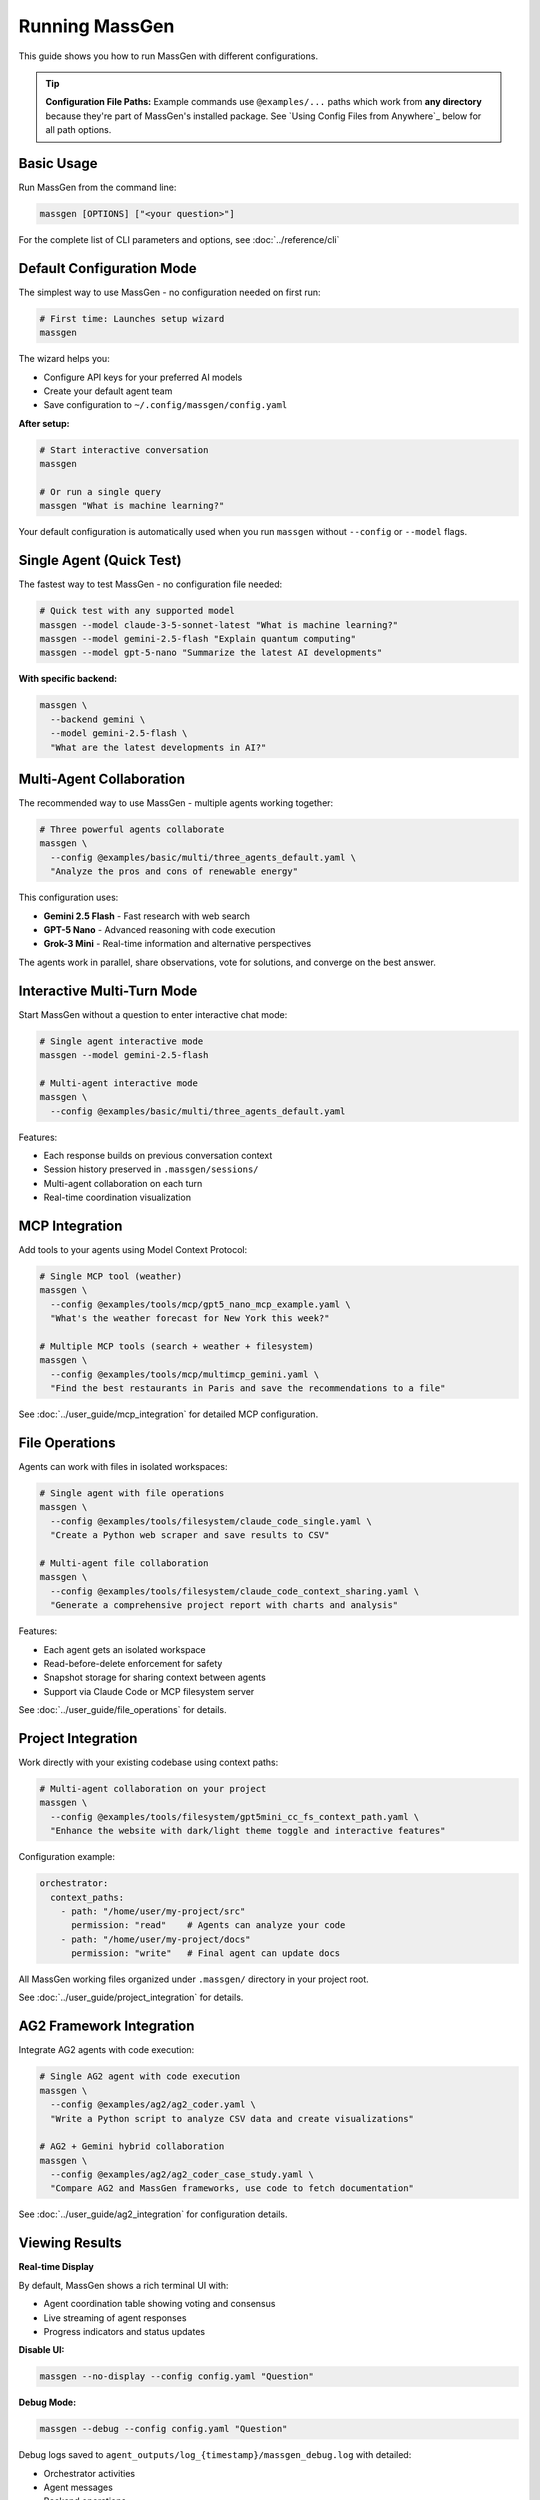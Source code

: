 Running MassGen
===============

This guide shows you how to run MassGen with different configurations.

.. tip::
   **Configuration File Paths:** Example commands use ``@examples/...`` paths which work from **any directory** because they're part of MassGen's installed package. See `Using Config Files from Anywhere`_ below for all path options.

Basic Usage
-----------

Run MassGen from the command line:

.. code-block:: bash

   massgen [OPTIONS] ["<your question>"]

For the complete list of CLI parameters and options, see :doc:`../reference/cli`

Default Configuration Mode
---------------------------

The simplest way to use MassGen - no configuration needed on first run:

.. code-block:: bash

   # First time: Launches setup wizard
   massgen

The wizard helps you:

* Configure API keys for your preferred AI models
* Create your default agent team
* Save configuration to ``~/.config/massgen/config.yaml``

**After setup:**

.. code-block:: bash

   # Start interactive conversation
   massgen

   # Or run a single query
   massgen "What is machine learning?"

Your default configuration is automatically used when you run ``massgen`` without ``--config`` or ``--model`` flags.

Single Agent (Quick Test)
--------------------------

The fastest way to test MassGen - no configuration file needed:

.. code-block:: bash

   # Quick test with any supported model
   massgen --model claude-3-5-sonnet-latest "What is machine learning?"
   massgen --model gemini-2.5-flash "Explain quantum computing"
   massgen --model gpt-5-nano "Summarize the latest AI developments"

**With specific backend:**

.. code-block:: bash

   massgen \
     --backend gemini \
     --model gemini-2.5-flash \
     "What are the latest developments in AI?"

.. seealso::
   :doc:`configuration` - Complete configuration reference for all setup options

Multi-Agent Collaboration
--------------------------

The recommended way to use MassGen - multiple agents working together:

.. code-block:: bash

   # Three powerful agents collaborate
   massgen \
     --config @examples/basic/multi/three_agents_default.yaml \
     "Analyze the pros and cons of renewable energy"

This configuration uses:

* **Gemini 2.5 Flash** - Fast research with web search
* **GPT-5 Nano** - Advanced reasoning with code execution
* **Grok-3 Mini** - Real-time information and alternative perspectives

The agents work in parallel, share observations, vote for solutions, and converge on the best answer.

.. seealso::
   :doc:`configuration` - Learn how to create and customize multi-agent configurations

Interactive Multi-Turn Mode
----------------------------

Start MassGen without a question to enter interactive chat mode:

.. code-block:: bash

   # Single agent interactive mode
   massgen --model gemini-2.5-flash

   # Multi-agent interactive mode
   massgen \
     --config @examples/basic/multi/three_agents_default.yaml

Features:

* Each response builds on previous conversation context
* Session history preserved in ``.massgen/sessions/``
* Multi-agent collaboration on each turn
* Real-time coordination visualization

.. seealso::
   :doc:`../user_guide/multi_turn_mode` - Complete guide to interactive sessions, commands, and session management

MCP Integration
---------------

Add tools to your agents using Model Context Protocol:

.. code-block:: bash

   # Single MCP tool (weather)
   massgen \
     --config @examples/tools/mcp/gpt5_nano_mcp_example.yaml \
     "What's the weather forecast for New York this week?"

   # Multiple MCP tools (search + weather + filesystem)
   massgen \
     --config @examples/tools/mcp/multimcp_gemini.yaml \
     "Find the best restaurants in Paris and save the recommendations to a file"

See :doc:`../user_guide/mcp_integration` for detailed MCP configuration.

File Operations
---------------

Agents can work with files in isolated workspaces:

.. code-block:: bash

   # Single agent with file operations
   massgen \
     --config @examples/tools/filesystem/claude_code_single.yaml \
     "Create a Python web scraper and save results to CSV"

   # Multi-agent file collaboration
   massgen \
     --config @examples/tools/filesystem/claude_code_context_sharing.yaml \
     "Generate a comprehensive project report with charts and analysis"

Features:

* Each agent gets an isolated workspace
* Read-before-delete enforcement for safety
* Snapshot storage for sharing context between agents
* Support via Claude Code or MCP filesystem server

See :doc:`../user_guide/file_operations` for details.

Project Integration
-------------------

Work directly with your existing codebase using context paths:

.. code-block:: bash

   # Multi-agent collaboration on your project
   massgen \
     --config @examples/tools/filesystem/gpt5mini_cc_fs_context_path.yaml \
     "Enhance the website with dark/light theme toggle and interactive features"

Configuration example:

.. code-block:: yaml

   orchestrator:
     context_paths:
       - path: "/home/user/my-project/src"
         permission: "read"    # Agents can analyze your code
       - path: "/home/user/my-project/docs"
         permission: "write"   # Final agent can update docs

All MassGen working files organized under ``.massgen/`` directory in your project root.

See :doc:`../user_guide/project_integration` for details.

AG2 Framework Integration
--------------------------

Integrate AG2 agents with code execution:

.. code-block:: bash

   # Single AG2 agent with code execution
   massgen \
     --config @examples/ag2/ag2_coder.yaml \
     "Write a Python script to analyze CSV data and create visualizations"

   # AG2 + Gemini hybrid collaboration
   massgen \
     --config @examples/ag2/ag2_coder_case_study.yaml \
     "Compare AG2 and MassGen frameworks, use code to fetch documentation"

See :doc:`../user_guide/ag2_integration` for configuration details.

Viewing Results
---------------

**Real-time Display**

By default, MassGen shows a rich terminal UI with:

* Agent coordination table showing voting and consensus
* Live streaming of agent responses
* Progress indicators and status updates

**Disable UI:**

.. code-block:: bash

   massgen --no-display --config config.yaml "Question"

**Debug Mode:**

.. code-block:: bash

   massgen --debug --config config.yaml "Question"

Debug logs saved to ``agent_outputs/log_{timestamp}/massgen_debug.log`` with detailed:

* Orchestrator activities
* Agent messages
* Backend operations
* Tool calls

Configuration File Paths
-------------------------

MassGen supports three ways to specify configuration files:

**1. Built-in Examples (Recommended)**

Use ``@examples/`` prefix to access built-in configurations from any directory:

.. code-block:: bash

   massgen --config @examples/basic/multi/three_agents_default "Your question"

   # List all available examples
   massgen --list-examples

The ``@examples/`` prefix works from any directory and is the easiest way to get started.

**2. Custom Configuration Files**

Use relative or absolute paths for your own configurations:

.. code-block:: bash

   # Relative to current directory
   massgen --config ./my-config.yaml "Question"

   # Absolute path
   massgen --config /path/to/my-config.yaml "Question"

**3. User Configuration Directory**

Store frequently-used configs in ``~/.config/massgen/agents/`` for easy access:

.. code-block:: bash

   mkdir -p ~/.config/massgen/agents
   cp my-config.yaml ~/.config/massgen/agents/my-setup.yaml

.. seealso::
   For detailed information on path resolution, troubleshooting, and working with the GitHub repository, see :doc:`../reference/configuration_paths`

Next Steps
----------

**Congratulations! You've run MassGen successfully. Here's what to explore next:**

✅ **You are here:** You've run both single-agent and multi-agent examples

⬜ **Next:** :doc:`configuration` - Learn how to create custom agent teams

⬜ **Understand:** :doc:`../user_guide/concepts` - See how multi-agent coordination works

⬜ **Advanced:** :doc:`../user_guide/mcp_integration` - Add external tools to your agents

**Already know what you want to build?** Jump to :doc:`../examples/basic_examples` for ready-to-use configurations.
